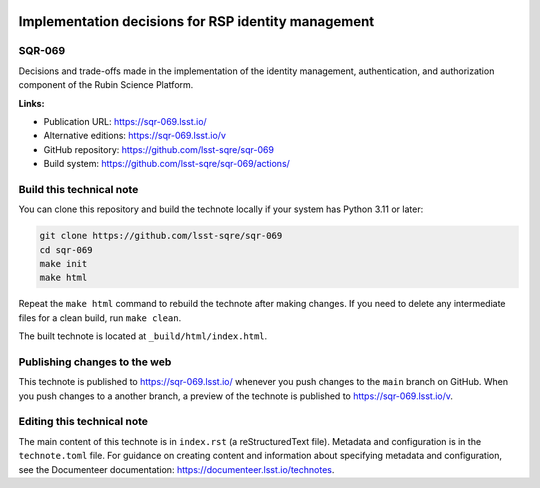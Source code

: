 .. image:: https://img.shields.io/badge/sqr--069-lsst.io-brightgreen.svg
   :target: https://sqr-069.lsst.io/
.. image:: https://github.com/lsst-sqre/sqr-069/workflows/CI/badge.svg
   :target: https://github.com/lsst-sqre/sqr-069/actions/

####################################################
Implementation decisions for RSP identity management
####################################################

SQR-069
=======

Decisions and trade-offs made in the implementation of the identity management, authentication, and authorization component of the Rubin Science Platform.


**Links:**

- Publication URL: https://sqr-069.lsst.io/
- Alternative editions: https://sqr-069.lsst.io/v
- GitHub repository: https://github.com/lsst-sqre/sqr-069
- Build system: https://github.com/lsst-sqre/sqr-069/actions/

Build this technical note
=========================

You can clone this repository and build the technote locally if your system has Python 3.11 or later:

.. code-block:: bash

   git clone https://github.com/lsst-sqre/sqr-069
   cd sqr-069
   make init
   make html

Repeat the ``make html`` command to rebuild the technote after making changes.
If you need to delete any intermediate files for a clean build, run ``make clean``.

The built technote is located at ``_build/html/index.html``.

Publishing changes to the web
=============================

This technote is published to https://sqr-069.lsst.io/ whenever you push changes to the ``main`` branch on GitHub.
When you push changes to a another branch, a preview of the technote is published to https://sqr-069.lsst.io/v.

Editing this technical note
===========================

The main content of this technote is in ``index.rst`` (a reStructuredText file).
Metadata and configuration is in the ``technote.toml`` file.
For guidance on creating content and information about specifying metadata and configuration, see the Documenteer documentation: https://documenteer.lsst.io/technotes.
